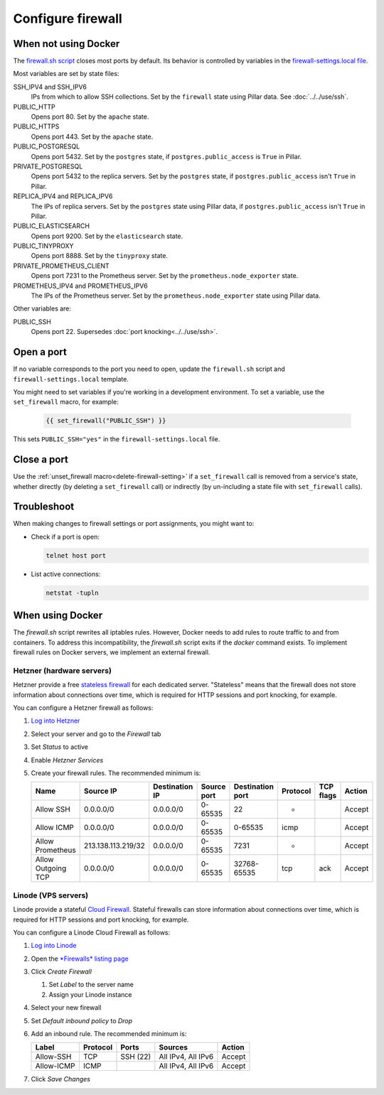 Configure firewall
==================

When not using Docker
---------------------

The `firewall.sh script <https://github.com/open-contracting/deploy/blob/main/salt/core/firewall/files/firewall.sh>`__ closes most ports by default. Its behavior is controlled by variables in the `firewall-settings.local file <https://github.com/open-contracting/deploy/blob/main/salt/core/firewall/files/firewall-settings.local>`__.

Most variables are set by state files:

SSH_IPV4 and SSH_IPV6
  IPs from which to allow SSH collections. Set by the ``firewall`` state using Pillar data. See :doc:`../../use/ssh`.
PUBLIC_HTTP
  Opens port 80. Set by the ``apache`` state.
PUBLIC_HTTPS
  Opens port 443. Set by the ``apache`` state.
PUBLIC_POSTGRESQL
  Opens port 5432. Set by the ``postgres`` state, if ``postgres.public_access`` is ``True`` in Pillar.
PRIVATE_POSTGRESQL
  Opens port 5432 to the replica servers. Set by the ``postgres`` state, if ``postgres.public_access`` isn't ``True`` in Pillar.
REPLICA_IPV4 and REPLICA_IPV6
  The IPs of replica servers. Set by the ``postgres`` state using Pillar data, if ``postgres.public_access`` isn't ``True`` in Pillar.
PUBLIC_ELASTICSEARCH
  Opens port 9200. Set by the ``elasticsearch`` state.
PUBLIC_TINYPROXY
  Opens port 8888. Set by the ``tinyproxy`` state.
PRIVATE_PROMETHEUS_CLIENT
  Opens port 7231 to the Prometheus server. Set by the ``prometheus.node_exporter`` state.
PROMETHEUS_IPV4 and PROMETHEUS_IPV6
  The IPs of the Prometheus server. Set by the ``prometheus.node_exporter`` state using Pillar data.

Other variables are:

PUBLIC_SSH
  Opens port 22. Supersedes :doc:`port knocking<../../use/ssh>`.

Open a port
-----------

If no variable corresponds to the port you need to open, update the ``firewall.sh`` script and ``firewall-settings.local`` template.

You might need to set variables if you're working in a development environment. To set a variable, use the ``set_firewall`` macro, for example:

   .. code-block:: yaml

      {{ set_firewall("PUBLIC_SSH") }}

This sets ``PUBLIC_SSH="yes"`` in the ``firewall-settings.local`` file.

Close a port
------------

Use the :ref:`unset_firewall macro<delete-firewall-setting>` if a ``set_firewall`` call is removed from a service's state, whether directly (by deleting a ``set_firewall`` call) or indirectly (by un-including a state file with ``set_firewall`` calls).

Troubleshoot
------------

When making changes to firewall settings or port assignments, you might want to:

-  Check if a port is open:

   .. code-block:: bash

      telnet host port

-  List active connections:

   .. code-block:: bash

      netstat -tupln

When using Docker
-----------------

The `firewall.sh` script rewrites all iptables rules. However, Docker needs to add rules to route traffic to and from containers. To address this incompatibility, the `firewall.sh` script exits if the `docker` command exists. To implement firewall rules on Docker servers, we implement an external firewall.

Hetzner (hardware servers)
~~~~~~~~~~~~~~~~~~~~~~~~~~

Hetzner provide a free `stateless firewall <https://docs.hetzner.com/robot/dedicated-server/firewall/>`__ for each dedicated server. "Stateless" means that the firewall does not store information about connections over time, which is required for HTTP sessions and port knocking, for example.

You can configure a Hetzner firewall as follows:

#. `Log into Hetzner <https://robot.your-server.de/server>`__
#. Select your server and go to the *Firewall* tab
#. Set *Status* to active
#. Enable *Hetzner Services*
#. Create your firewall rules. The recommended minimum is:

   .. list-table::
       :header-rows: 1

       * - Name
         - Source IP
         - Destination IP
         - Source port
         - Destination port
         - Protocol
         - TCP flags
         - Action
       * - Allow SSH
         - 0.0.0.0/0
         - 0.0.0.0/0
         - 0-65535
         - 22
         - *
         -
         - Accept
       * - Allow ICMP
         - 0.0.0.0/0
         - 0.0.0.0/0
         - 0-65535
         - 0-65535
         - icmp
         -
         - Accept
       * - Allow Prometheus
         - 213.138.113.219/32
         - 0.0.0.0/0
         - 0-65535
         - 7231
         - *
         -
         - Accept
       * - Allow Outgoing TCP
         - 0.0.0.0/0
         - 0.0.0.0/0
         - 0-65535
         - 32768-65535
         - tcp
         - ack
         - Accept

Linode (VPS servers)
~~~~~~~~~~~~~~~~~~~~

Linode provide a stateful `Cloud Firewall <https://www.linode.com/docs/guides/getting-started-with-cloud-firewall/>`__. Stateful firewalls can store information about connections over time, which is required for HTTP sessions and port knocking, for example.

You can configure a Linode Cloud Firewall as follows:

#. `Log into Linode <https://login.linode.com/>`__
#. Open the `*Firewalls* listing page <https://cloud.linode.com/firewalls>`__
#. Click *Create Firewall*

   #. Set *Label* to the server name
   #. Assign your Linode instance

#. Select your new firewall
#. Set *Default inbound policy* to *Drop*
#. Add an inbound rule. The recommended minimum is:

   .. list-table::
       :header-rows: 1

       * - Label
         - Protocol
         - Ports
         - Sources
         - Action
       * - Allow-SSH
         - TCP
         - SSH (22)
         - All IPv4, All IPv6
         - Accept
       * - Allow-ICMP
         - ICMP
         -
         - All IPv4, All IPv6
         - Accept

#. Click *Save Changes*

